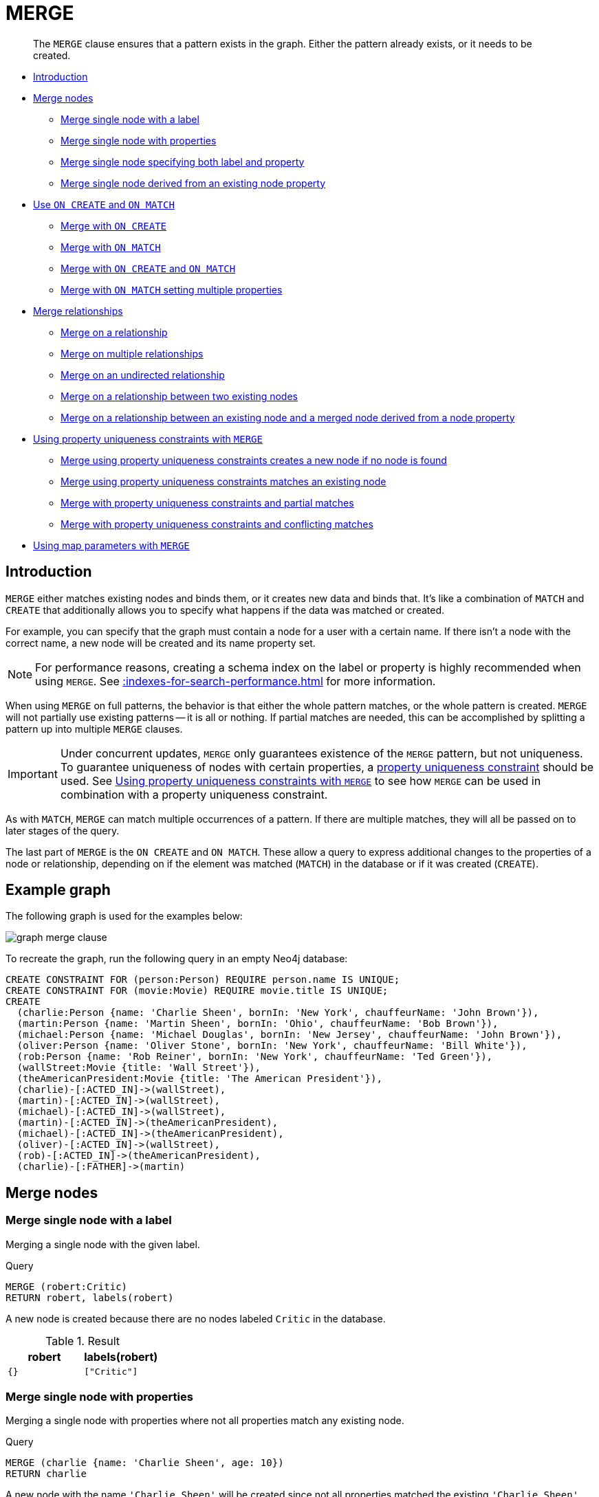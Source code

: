 :description: The `MERGE` clause ensures that a pattern exists in the graph.

[[query-merge]]
= MERGE

[abstract]
--
The `MERGE` clause ensures that a pattern exists in the graph.
Either the pattern already exists, or it needs to be created.
--

* xref::clauses/merge.adoc#query-merge-introduction[Introduction]
* xref::clauses/merge.adoc#query-merge-node-derived[Merge nodes]
** xref::clauses/merge.adoc#merge-merge-single-node-with-a-label[Merge single node with a label]
** xref::clauses/merge.adoc#merge-merge-single-node-with-properties[Merge single node with properties]
** xref::clauses/merge.adoc#merge-merge-single-node-specifying-both-label-and-property[Merge single node specifying both label and property]
** xref::clauses/merge.adoc#merge-merge-single-node-derived-from-an-existing-node-property[Merge single node derived from an existing node property]
* xref::clauses/merge.adoc#query-merge-on-create-on-match[Use `ON CREATE` and `ON MATCH`]
** xref::clauses/merge.adoc#merge-merge-with-on-create[Merge with `ON CREATE`]
** xref::clauses/merge.adoc#merge-merge-with-on-match[Merge with `ON MATCH`]
** xref::clauses/merge.adoc#merge-merge-with-on-create-and-on-match[Merge with `ON CREATE` and `ON MATCH`]
** xref::clauses/merge.adoc#merge-merge-with-on-match-setting-multiple-properties[Merge with `ON MATCH` setting multiple properties]
* xref::clauses/merge.adoc#query-merge-relationships[Merge relationships]
** xref::clauses/merge.adoc#merge-merge-on-a-relationship[Merge on a relationship]
** xref::clauses/merge.adoc#merge-merge-on-multiple-relationships[Merge on multiple relationships]
** xref::clauses/merge.adoc#merge-merge-on-an-undirected-relationship[Merge on an undirected relationship]
** xref::clauses/merge.adoc#merge-merge-on-a-relationship-between-two-existing-nodes[Merge on a relationship between two existing nodes]
** xref::clauses/merge.adoc#merge-merge-on-a-relationship-between-an-existing-node-and-a-merged-node-derived-from-a-node-property[Merge on a relationship between an existing node and a merged node derived from a node property]
* xref::clauses/merge.adoc#query-merge-using-unique-constraints[Using property uniqueness constraints with `MERGE`]
** xref::clauses/merge.adoc#merge-merge-using-unique-constraints-creates-a-new-node-if-no-node-is-found[Merge using property uniqueness constraints creates a new node if no node is found]
** xref::clauses/merge.adoc#merge-merge-using-unique-constraints-matches-an-existing-node[Merge using property uniqueness constraints matches an existing node]
** xref::clauses/merge.adoc#merge-merge-with-unique-constraints-and-partial-matches[Merge with property uniqueness constraints and partial matches]
** xref::clauses/merge.adoc#merge-merge-with-unique-constraints-and-conflicting-matches[Merge with property uniqueness constraints and conflicting matches]
* xref::clauses/merge.adoc#merge-using-map-parameters-with-merge[Using map parameters with `MERGE`]

[[query-merge-introduction]]
== Introduction

`MERGE` either matches existing nodes and binds them, or it creates new data and binds that.
It's like a combination of `MATCH` and `CREATE` that additionally allows you to specify what happens if the data was matched or created.

For example, you can specify that the graph must contain a node for a user with a certain name.
If there isn't a node with the correct name, a new node will be created and its name property set.

[NOTE]
====
For performance reasons, creating a schema index on the label or property is highly recommended when using `MERGE`.
See xref::indexes-for-search-performance.adoc[] for more information.
====

When using `MERGE` on full patterns, the behavior is that either the whole pattern matches, or the whole pattern is created.
`MERGE` will not partially use existing patterns -- it is all or nothing.
If partial matches are needed, this can be accomplished by splitting a pattern up into multiple `MERGE` clauses.

[IMPORTANT]
====
Under concurrent updates, `MERGE` only guarantees existence of the `MERGE` pattern, but not uniqueness.
To guarantee uniqueness of nodes with certain properties, a xref::constraints/index.adoc[property uniqueness constraint] should be used.
See xref::clauses/merge.adoc#query-merge-using-unique-constraints[Using property uniqueness constraints with `MERGE`] to see how `MERGE` can be used in combination with a property uniqueness constraint.
====

As with `MATCH`, `MERGE` can match multiple occurrences of a pattern.
If there are multiple matches, they will all be passed on to later stages of the query.

The last part of `MERGE` is the `ON CREATE` and `ON MATCH`.
These allow a query to express additional changes to the properties of a node or relationship, depending on if the element was matched (`MATCH`) in the database or if it was created (`CREATE`).

== Example graph

The following graph is used for the examples below:

image:graph_merge_clause.svg[]

To recreate the graph, run the following query in an empty Neo4j database:

[source, cypher, role=test-setup]
----
CREATE CONSTRAINT FOR (person:Person) REQUIRE person.name IS UNIQUE;
CREATE CONSTRAINT FOR (movie:Movie) REQUIRE movie.title IS UNIQUE;
CREATE
  (charlie:Person {name: 'Charlie Sheen', bornIn: 'New York', chauffeurName: 'John Brown'}),
  (martin:Person {name: 'Martin Sheen', bornIn: 'Ohio', chauffeurName: 'Bob Brown'}),
  (michael:Person {name: 'Michael Douglas', bornIn: 'New Jersey', chauffeurName: 'John Brown'}),
  (oliver:Person {name: 'Oliver Stone', bornIn: 'New York', chauffeurName: 'Bill White'}),
  (rob:Person {name: 'Rob Reiner', bornIn: 'New York', chauffeurName: 'Ted Green'}),
  (wallStreet:Movie {title: 'Wall Street'}),
  (theAmericanPresident:Movie {title: 'The American President'}),
  (charlie)-[:ACTED_IN]->(wallStreet),
  (martin)-[:ACTED_IN]->(wallStreet),
  (michael)-[:ACTED_IN]->(wallStreet),
  (martin)-[:ACTED_IN]->(theAmericanPresident),
  (michael)-[:ACTED_IN]->(theAmericanPresident),
  (oliver)-[:ACTED_IN]->(wallStreet),
  (rob)-[:ACTED_IN]->(theAmericanPresident),
  (charlie)-[:FATHER]->(martin)
----

[[query-merge-node-derived]]
== Merge nodes

[[merge-merge-single-node-with-a-label]]
=== Merge single node with a label

Merging a single node with the given label.

.Query
[source, cypher]
----
MERGE (robert:Critic)
RETURN robert, labels(robert)
----

A new node is created because there are no nodes labeled `Critic` in the database.

.Result
[role="queryresult",options="header,footer",cols="2*<m"]
|===
| +robert+ | +labels(robert)+
| +{}+ | +["Critic"]+
|===


[[merge-merge-single-node-with-properties]]
=== Merge single node with properties

Merging a single node with properties where not all properties match any existing node.

.Query
[source, cypher]
----
MERGE (charlie {name: 'Charlie Sheen', age: 10})
RETURN charlie
----

A new node with the name `'Charlie Sheen'` will be created since not all properties matched the existing `'Charlie Sheen'` node.

.Result
[role="queryresult",options="header,footer",cols="1*<m"]
|===
| +charlie+
| +{"name":"Charlie Sheen","age":10}+
|===


[[merge-merge-single-node-specifying-both-label-and-property]]
=== Merge single node specifying both label and property

Merging a single node with both label and property matching an existing node.

.Query
[source, cypher]
----
MERGE (michael:Person {name: 'Michael Douglas'})
RETURN michael.name, michael.bornIn
----

`'Michael Douglas'` will be matched and the `name` and  `bornIn` properties returned.

.Result
[role="queryresult",options="header,footer",cols="2*<m"]
|===
| +michael.name+ | +michael.bornIn+
| +"Michael Douglas"+ | +"New Jersey"+
|===

[[merge-merge-single-node-derived-from-an-existing-node-property]]
=== Merge single node derived from an existing node property

For some property `p` in each bound node in a set of nodes, a single new node is created for each unique value for `p`.

.Query
[source, cypher]
----
MATCH (person:Person)
MERGE (city:City {name: person.bornIn})
RETURN person.name, person.bornIn, city
----

Three nodes labeled `City` are created, each of which contains a `name` property with the value of `'New York'`, `'Ohio'`, and `'New Jersey'`, respectively.
Note that even though the `MATCH` clause results in three bound nodes having the value `'New York'` for the `bornIn` property, only a single `'New York'` node (i.e. a `City` node with a name of `'New York'`) is created.
As the `'New York'` node is not matched for the first bound node, it is created.
However, the newly-created `'New York'` node is matched and bound for the second and third bound nodes.

.Result
[role="queryresult",options="header,footer",cols="3*<m"]
|===
| +person.name+ | +person.bornIn+ | +city+
| +"Charlie Sheen"+ | +"New York"+ | +{name:"New York"}+
| +"Martin Sheen"+ | +"Ohio"+ | +{name:"Ohio"}+
| +"Michael Douglas"+ | +"New Jersey"+ | +{name:"New Jersey"}+
| +"Oliver Stone"+ | +"New York"+ | +{name:"New York"}+
| +"Rob Reiner"+ | +"New York"+ | +{name:"New York"}+
|===


[[query-merge-on-create-on-match]]
== Use `ON CREATE` and `ON MATCH`

[[merge-merge-with-on-create]]
=== Merge with `ON CREATE`

Merge a node and set properties if the node needs to be created.

.Query
[source, cypher, role=test-result-skip]
----
MERGE (keanu:Person {name: 'Keanu Reeves', bornIn: 'Beirut', chauffeurName: 'Eric Brown'})
ON CREATE
  SET keanu.created = timestamp()
RETURN keanu.name, keanu.created
----

The query creates the `Person` node named `Keanu Reeves`, with a `bornIn` property set to `Beirut` and a `chauffeurName` property set to `Eric Brown`.
It also sets a timestamp for the `created` property.

.Result
[role="queryresult",options="header,footer",cols="2*<m"]
|===
| +keanu.name+ | +keanu.created+
| +"Keanu Reeves"+ | +1655200898563+
|===


[[merge-merge-with-on-match]]
=== Merge with `ON MATCH`

Merging nodes and setting properties on found nodes.

.Query
[source, cypher, indent=0]
----
MERGE (person:Person)
ON MATCH
  SET person.found = true
RETURN person.name, person.found
----

The query finds all the `Person` nodes, sets a property on them, and returns them.

.Result
[role="queryresult",options="header,footer",cols="2*<m"]
|===
| +person.name+ | +person.found+
| +"Charlie Sheen"+ | +true+
| +"Martin Sheen"+ | +true+
| +"Michael Douglas"+ | +true+
| +"Oliver Stone"+ | +true+
| +"Rob Reiner"+ | +true+
| +"Keanu Reeves"+ | +true+
|===


[[merge-merge-with-on-create-and-on-match]]
=== Merge with `ON CREATE` and `ON MATCH`

.Query
[source, cypher, role=test-result-skip]
----
MERGE (keanu:Person {name: 'Keanu Reeves'})
ON CREATE
  SET keanu.created = timestamp()
ON MATCH
  SET keanu.lastSeen = timestamp()
RETURN keanu.name, keanu.created, keanu.lastSeen
----

Because the `Person` node named `Keanu Reeves` already exists, this query does not create a new node. 
Instead, it adds a timestamp on the `lastSeen` property.

.Result
[role="queryresult",options="header,footer",cols="3*<m"]
|===
| +keanu.name+ | +keanu.created+ | +keanu.lastSeen+
| +"Keanu Reeves"+ | +1655200902354+ | +1674655352124+
|===


[[merge-merge-with-on-match-setting-multiple-properties]]
=== Merge with `ON MATCH` setting multiple properties

If multiple properties should be set, simply separate them with commas.

.Query
[source, cypher, role=test-result-skip]
----
MERGE (person:Person)
ON MATCH
  SET
    person.found = true,
    person.lastAccessed = timestamp()
RETURN person.name, person.found, person.lastAccessed
----

.Result
[role="queryresult",options="header,footer",cols="3*<m"]
|===
| +person.name+ | +person.found+ | +person.lastAccessed+
| +"Charlie Sheen"+ | +true+ | +1655200903558+
| +"Martin Sheen"+ | +true+ | +1655200903558+
| +"Michael Douglas"+ | +true+ | +1655200903558+
| +"Oliver Stone"+ | +true+ | +1655200903558+
| +"Rob Reiner"+ | +true+ | +1655200903558+
| +"Keanu Reeves"+ | +true+ | +1655200903558+
|===


[[query-merge-relationships]]
== Merge relationships

[[merge-merge-on-a-relationship]]
=== Merge on a relationship

`MERGE` can be used to match or create a relationship.

.Query
[source, cypher]
----
MATCH
  (charlie:Person {name: 'Charlie Sheen'}),
  (wallStreet:Movie {title: 'Wall Street'})
MERGE (charlie)-[r:ACTED_IN]->(wallStreet)
RETURN charlie.name, type(r), wallStreet.title
----

`'Charlie Sheen'` had already been marked as acting in `'Wall Street'`, so the existing relationship is found and returned.
Note that in order to match or create a relationship when using `MERGE`, at least one bound node must be specified, which is done via the `MATCH` clause in the above example.

.Result
[role="queryresult",options="header,footer",cols="3*<m"]
|===
| +charlie.name+ | +type(r)+ | +wallStreet.title+
| +"Charlie Sheen"+ | +"ACTED_IN"+ | +"Wall Street"+
|===


[[merge-merge-on-multiple-relationships]]
=== Merge on multiple relationships

.Query
[source, cypher]
----
MATCH
  (oliver:Person {name: 'Oliver Stone'}),
  (reiner:Person {name: 'Rob Reiner'})
MERGE (oliver)-[:DIRECTED]->(movie:Movie)<-[:ACTED_IN]-(reiner)
RETURN movie
----

In our example graph, `'Oliver Stone'` and `'Rob Reiner'` have never worked together.
When we try to `MERGE` a "movie between them, Neo4j will not use any of the existing movies already connected to either person.
Instead, a new `'movie'` node is created.

.Result
[role="queryresult",options="header,footer",cols="1*<m"]
|===
| +movie+
| +{}+
|===


[[merge-merge-on-an-undirected-relationship]]
=== Merge on an undirected relationship

`MERGE` can also be used with an undirected relationship.
When it needs to create a new one, it will pick a direction.

.Query
[source, cypher, indent=0]
----
MATCH
  (charlie:Person {name: 'Charlie Sheen'}),
  (oliver:Person {name: 'Oliver Stone'})
MERGE (charlie)-[r:KNOWS]-(oliver)
RETURN r
----

As `'Charlie Sheen'` and `'Oliver Stone'` do not know each other this `MERGE` query will create a `KNOWS` relationship between them.
The direction of the created relationship is arbitrary.

.Result
[role="queryresult",options="header,footer",cols="1*<m"]
|===
| +r+
| +{}+
|===


[[merge-merge-on-a-relationship-between-two-existing-nodes]]
=== Merge on a relationship between two existing nodes

`MERGE` can be used in conjunction with preceding `MATCH` and `MERGE` clauses to create a relationship between two bound nodes `m` and `n`, where `m` is returned by `MATCH` and `n` is created or matched by the earlier `MERGE`.

.Query
[source, cypher]
----
MATCH (person:Person)
MERGE (city:City {name: person.bornIn})
MERGE (person)-[r:BORN_IN]->(city)
RETURN person.name, person.bornIn, city
----

This builds on the example from xref::clauses/merge.adoc#merge-merge-single-node-derived-from-an-existing-node-property[Merge single node derived from an existing node property].
The second `MERGE` creates a `BORN_IN` relationship between each person and a city corresponding to the value of the person’s `bornIn` property.
`'Charlie Sheen'`, `'Rob Reiner'` and `'Oliver Stone'` all have a `BORN_IN` relationship to the _same_ `City` node (`'New York'`).

.Result
[role="queryresult",options="header,footer",cols="3*<m"]
|===
| +person.name+ | +person.bornIn+ | +city+
| +"Charlie Sheen"+ | +"New York"+ | +{name:"New York"}+
| +"Martin Sheen"+ | +"Ohio"+ | +{name:"Ohio"}+
| +"Michael Douglas"+ | +"New Jersey"+ | +{name:"New Jersey"}+
| +"Oliver Stone"+ | +"New York"+ | +{name:"New York"}+
| +"Rob Reiner"+ | +"New York"+ | +{name:"New York"}+
| +"Keanu Reeves"+ | +"Beirut"+ | +{name:"Beirut"}+
|===


[[merge-merge-on-a-relationship-between-an-existing-node-and-a-merged-node-derived-from-a-node-property]]
=== Merge on a relationship between an existing node and a merged node derived from a node property

`MERGE` can be used to simultaneously create both a new node `n` and a relationship between a bound node `m` and `n`.

.Query
[source, cypher]
----
MATCH (person:Person)
MERGE (person)-[r:HAS_CHAUFFEUR]->(chauffeur:Chauffeur {name: person.chauffeurName})
RETURN person.name, person.chauffeurName, chauffeur
----

As `MERGE` found no matches -- in our example graph, there are no nodes labeled with `Chauffeur` and no `HAS_CHAUFFEUR` relationships -- `MERGE` creates five nodes labeled with `Chauffeur`, each of which contains a `name` property whose value corresponds to each matched `Person` node's `chauffeurName` property value.
`MERGE` also creates a `HAS_CHAUFFEUR` relationship between each `Person` node and the newly-created corresponding `Chauffeur` node.
As `'Charlie Sheen'` and `'Michael Douglas'` both have a chauffeur with the same name -- `'John Brown'` -- a new node is created in each case, resulting in _two_ `Chauffeur` nodes having a `name` of `'John Brown'`, correctly denoting the fact that even though the `name` property may be identical, these are two separate people.
This is in contrast to the example shown above in xref::clauses/merge.adoc#merge-merge-on-a-relationship-between-two-existing-nodes[Merge on a relationship between two existing nodes], where we used the first `MERGE` to bind the `City` nodes to prevent them from being recreated (and thus duplicated) in the second `MERGE`.

.Result
[role="queryresult",options="header,footer",cols="3*<m"]
|===
| +person.name+ | +person.chauffeurName+ | +chauffeur+
| +"Charlie Sheen"+ | +"John Brown"+ | +{name:"John Brown"}+
| +"Martin Sheen"+ | +"Bob Brown"+ | +{name:"Bob Brown"}+
| +"Michael Douglas"+ | +"John Brown"+ | +{name:"John Brown"}+
| +"Oliver Stone"+ | +"Bill White"+ | +{name:"Bill White"}+
| +"Rob Reiner"+ | +"Ted Green"+ | +{name:"Ted Green"}+
| +"Keanu Reeves"+ | +"Eric Brown"+ | +{name:"Eric Brown"}+
|===


[[query-merge-using-unique-constraints]]
== Using property uniqueness constraints with `MERGE`

Cypher prevents getting conflicting results from `MERGE` when using patterns that involve property uniqueness constraints.
In this case, there must be at most one node that matches that pattern.

For example, given two property uniqueness constraints on `:Person(id)` and `:Person(ssn)`, a query such as `MERGE (n:Person {id: 12, ssn: 437})` will fail, if there are two different nodes (one with `id` 12 and one with `ssn` 437), or if there is only one node with only one of the properties.
In other words, there must be exactly one node that matches the pattern, or no matching nodes.

Note that the following examples assume the existence of property uniqueness constraints that have been created using:

[source, cypher, role=test-skip]
----
CREATE CONSTRAINT FOR (n:Person) REQUIRE n.name IS UNIQUE;
CREATE CONSTRAINT FOR (n:Person) REQUIRE n.role IS UNIQUE;
----


[[merge-merge-using-unique-constraints-creates-a-new-node-if-no-node-is-found]]
=== Merge using property uniqueness constraints creates a new node if no node is found

Merge using property uniqueness constraints creates a new node if no node is found.

.Query
[source, cypher]
----
MERGE (laurence:Person {name: 'Laurence Fishburne'})
RETURN laurence.name
----

The query creates the `'laurence'` node.
If `'laurence'` had already existed, `MERGE` would just match the existing node.

.Result
[role="queryresult",options="header,footer",cols="1*<m"]
|===
| +laurence.name+
| +"Laurence Fishburne"+
|===


[[merge-merge-using-unique-constraints-matches-an-existing-node]]
=== Merge using property uniqueness constraints matches an existing node

Merge using property uniqueness constraints matches an existing node.

.Query
[source, cypher]
----
MERGE (oliver:Person {name: 'Oliver Stone'})
RETURN oliver.name, oliver.bornIn
----

The `'oliver'` node already exists, so `MERGE` just matches it.

.Result
[role="queryresult",options="header,footer",cols="2*<m"]
|===
| +oliver.name+ | +oliver.bornIn+
| +"Oliver Stone"+ | +"New York"+
|===


[[merge-merge-with-unique-constraints-and-partial-matches]]
=== Merge with property uniqueness constraints and partial matches

Merge using property uniqueness constraints fails when finding partial matches.

.Query
[source, cypher, role=test-fail]
----
MERGE (michael:Person {name: 'Michael Douglas', role: 'Gordon Gekko'})
RETURN michael
----

While there is a matching unique `'michael'` node with the name `'Michael Douglas'`, there is no unique node with the role of `'Gordon Gekko'` and `MERGE` fails to match.

.Error message
----
Node already exists with label `Person` and property `name` = 'Michael Douglas'
----

If we want to give Michael Douglas the role of Gordon Gekko, we can use the `SET` clause instead:

.Query
[source, cypher]
----
MERGE (michael:Person {name: 'Michael Douglas'})
SET michael.role = 'Gordon Gekko'
----

.Result
----
Set 1 property
----


[[merge-merge-with-unique-constraints-and-conflicting-matches]]
=== Merge with property uniqueness constraints and conflicting matches

Merge using property uniqueness constraints fails when finding conflicting matches.

.Query
[source, cypher, role=test-fail]
----
MERGE (oliver:Person {name: 'Oliver Stone', role: 'Gordon Gekko'})
RETURN oliver
----

While there is a matching unique `'oliver'` node with the name `'Oliver Stone'`, there is also another  unique node with the role of `'Gordon Gekko'` and `MERGE` fails to match.

.Error message
----
Node already exists with label `Person` and property `name` = 'Oliver Stone'
----

[[merge-using-map-parameters-with-merge]]
=== Using map parameters with `MERGE`

`MERGE` does not support map parameters the same way `CREATE` does.
To use map parameters with `MERGE`, it is necessary to explicitly use the expected properties, such as in the following example.
For more information on parameters, see xref::syntax/parameters.adoc[].

.Parameters
[source,javascript, indent=0]
----
{
  "param": {
    "name": "Keanu Reeves",
    "role": "Neo"
  }
}
----

.Query
[source, cypher, role=test-skip]
----
MERGE (person:Person {name: $param.name, role: $param.role})
RETURN person.name, person.role
----

.Result
[role="queryresult",options="header,footer",cols="2*<m"]
|===
| +person.name+ | +person.role+
| +"Keanu Reeves"+ | +"Neo"+
|===

